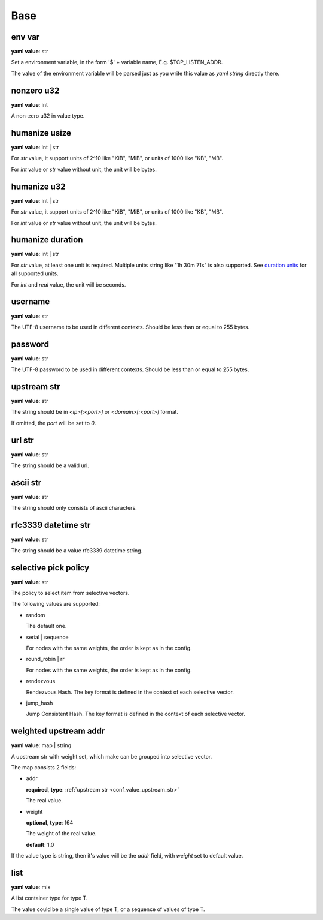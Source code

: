 
.. _configure_base_value_types:

****
Base
****

.. _conf_value_env_var:

env var
=======

**yaml value**: str

Set a environment variable, in the form '$' + variable name, E.g. $TCP_LISTEN_ADDR.

The value of the environment variable will be parsed just as you write this value as *yaml string* directly there.

.. _conf_value_nonzero_u32:

nonzero u32
===========

**yaml value**: int

A non-zero u32 in value type.

.. _conf_value_humanize_usize:

humanize usize
==============

**yaml value**: int | str

For *str* value, it support units of 2^10 like "KiB", "MiB", or units of 1000 like "KB", "MB".

For *int* value or *str* value without unit, the unit will be bytes.

.. seealso::

   `humanize_rs bytes <https://docs.rs/humanize-rs/0.1.5/humanize_rs/bytes/index.html>`_

.. _conf_value_humanize_u32:

humanize u32
============

**yaml value**: int | str

For *str* value, it support units of 2^10 like "KiB", "MiB", or units of 1000 like "KB", "MB".

For *int* value or *str* value without unit, the unit will be bytes.

.. _conf_value_humanize_duration:

humanize duration
=================

**yaml value**: int | str

For *str* value, at least one unit is required. Multiple units string like "1h 30m 71s" is also supported.
See `duration units`_ for all supported units.

For *int* and *real* value, the unit will be seconds.

.. seealso::

   `humanize_rs duration <https://docs.rs/humanize-rs/0.1.5/humanize_rs/duration/index.html>`_

.. _duration units: https://docs.rs/humanize-rs/0.1.5/src/humanize_rs/duration/mod.rs.html#115

.. _conf_value_username:

username
========

**yaml value**: str

The UTF-8 username to be used in different contexts.
Should be less than or equal to 255 bytes.

.. _conf_value_password:

password
========

**yaml value**: str

The UTF-8 password to be used in different contexts.
Should be less than or equal to 255 bytes.

.. _conf_value_upstream_str:

upstream str
============

**yaml value**: str

The string should be in *<ip>[:<port>]* or *<domain>[:<port>]* format.

If omitted, the *port* will be set to *0*.

.. _conf_value_url_str:

url str
=======

**yaml value**: str

The string should be a valid url.

.. _conf_value_ascii_str:

ascii str
=========

**yaml value**: str

The string should only consists of ascii characters.

.. _conf_value_rfc3339_datetime_str:

rfc3339 datetime str
====================

**yaml value**: str

The string should be a value rfc3339 datetime string.

.. _conf_value_selective_pick_policy:

selective pick policy
=====================

**yaml value**: str

The policy to select item from selective vectors.

The following values are supported:

* random

  The default one.

* serial | sequence

  For nodes with the same weights, the order is kept as in the config.

* round_robin | rr

  For nodes with the same weights, the order is kept as in the config.

* rendezvous

  Rendezvous Hash. The key format is defined in the context of each selective vector.

* jump_hash

  Jump Consistent Hash. The key format is defined in the context of each selective vector.

.. _conf_value_weighted_upstream_addr:

weighted upstream addr
======================

**yaml value**: map | string

A upstream str with weight set, which make can be grouped into selective vector.

The map consists 2 fields:

* addr

  **required**, **type**: :ref:`upstream str <conf_value_upstream_str>`

  The real value.

* weight

  **optional**, **type**: f64

  The weight of the real value.

  **default**: 1.0

If the value type is string, then it's value will be the *addr* field, with *weight* set to default value.

.. _conf_value_list:

list
====

**yaml value**: mix

A list container type for type T.

The value could be a single value of type T, or a sequence of values of type T.
